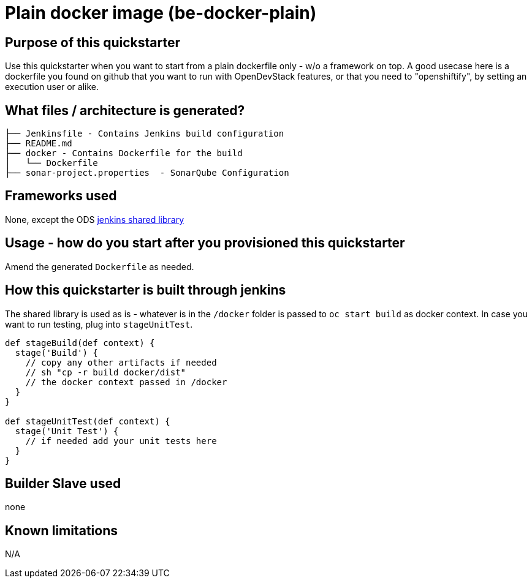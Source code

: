 = Plain docker image (be-docker-plain)

== Purpose of this quickstarter

Use this quickstarter when you want to start from a plain dockerfile only - w/o a framework on top.
A good usecase here is a dockerfile you found on github that you want to run with OpenDevStack features,
or that you need to "openshiftify", by setting an execution user or alike.

== What files / architecture is generated?

----
├── Jenkinsfile - Contains Jenkins build configuration
├── README.md
├── docker - Contains Dockerfile for the build
│   └── Dockerfile
├── sonar-project.properties  - SonarQube Configuration
----

== Frameworks used

None, except the ODS https://github.com/opendevstack/ods-jenkins-shared-library[jenkins shared library]

== Usage - how do you start after you provisioned this quickstarter

Amend the generated `Dockerfile` as needed.

== How this quickstarter is built through jenkins

The shared library is used as is - whatever is in the `/docker` folder is passed to `oc start build` as docker context.
In case you want to run testing, plug into `stageUnitTest`.

----
def stageBuild(def context) {
  stage('Build') {
    // copy any other artifacts if needed
    // sh "cp -r build docker/dist"
    // the docker context passed in /docker
  }
}

def stageUnitTest(def context) {
  stage('Unit Test') {
    // if needed add your unit tests here
  }
}
----

== Builder Slave used

none

== Known limitations

N/A

